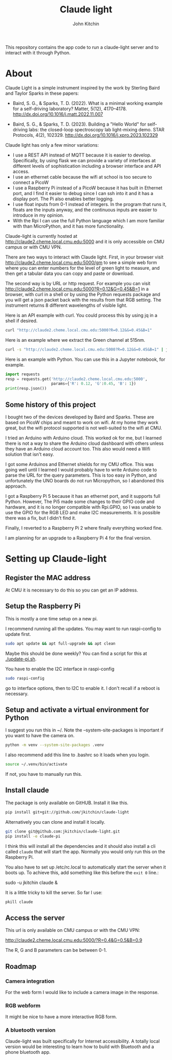 #+title: Claude light
#+author: John Kitchin
#+MACRO: 
This repository contains the app code to run a claude-light server and to interact with it through Python.

* About

Claude Light is a simple instrument inspired by the work by Sterling Baird and Taylor Sparks in these papers:

- Baird, S. G., & Sparks, T. D. (2022). What is a minimal working example for a
  self-driving laboratory? Matter, 5(12), 4170–4178.
  http://dx.doi.org/10.1016/j.matt.2022.11.007

- Baird, S. G., & Sparks, T. D. (2023). Building a "Hello World" for
  self-driving labs: the closed-loop spectroscopy lab light-mixing demo. STAR
  Protocols, 4(2), 102329. http://dx.doi.org/10.1016/j.xpro.2023.102329


Claude light has only a few minor variations:

- I use a REST API instead of MQTT because it is easier to develop. Specifically, by using flask we can provide a variety of interfaces at different levels of sophistication including a browser interface and API access.
- I use an ethernet cable because the wifi at school is too secure to connect a PicoW
- I use a Raspberry Pi instead of a PicoW because it has built in Ethernet port, and I find it easier to debug since I can ssh into it and it has a display port. The Pi also enables better logging.
- I use float inputs from 0-1 instead of integers. In the program that runs it, floats are the inputs anyway, and the continuous inputs are easier to introduce in my opinion.
- With the Rpi I can use the full Python language which I am more familiar with than MicroPython, and it has more functionality.

Claude-light is currently hosted at http://claude2.cheme.local.cmu.edu:5000 and it is only accessible on CMU campus or with CMU VPN.

There are two ways to interact with Claude light. First, in your browser visit 
http://claude2.cheme.local.cmu.edu:5000/gm to see a simple web form where you can enter numbers for the level of green light to measure, and then get a tabular data you can copy and paste or download.

The second way is by URL or http request. For example you can visit
http://claude2.cheme.local.cmu.edu:5000?R=0.12&G=0.45&B=1 in a browser, with curl in a shell or by using the Python requests package and you will get a json packet back with the results from that RGB setting. The instrument returns 8 different wavelengths of visible light.

Here is an API example with curl. You could process this by using jq in a shell if desired.

#+BEGIN_SRC sh :results output
curl "http://claude2.cheme.local.cmu.edu:5000?R=0.12&G=0.45&B=1" 
#+END_SRC

#+RESULTS:
: {"in":[0.12,0.45,1.0],"out":{"415nm":3513,"445nm":65535,"480nm":43331,"515nm":36232,"555nm":9353,"590nm":6684,"630nm":9496,"680nm":8096}}

Here is an example where we extract the Green channel at 515nm. 

#+BEGIN_SRC sh 
curl -s "http://claude2.cheme.local.cmu.edu:5000?R=0.12&G=0.45&B=1" | jq -M '.out."515nm"' 
#+END_SRC

#+RESULTS:
: 32960

Here is an example with Python. You can use this in a Jupyter notebook, for example.

#+BEGIN_SRC python :results output
import requests
resp = requests.get('http://claude2.cheme.local.cmu.edu:5000',
                    params={'R': 0.12, 'G':0.45, 'B': 1})
print(resp.json())
#+END_SRC

#+RESULTS:
: {'in': [0.12, 0.45, 1.0], 'out': {'415nm': 3500, '445nm': 65535, '480nm': 43256, '515nm': 36002, '555nm': 9352, '590nm': 6686, '630nm': 9488, '680nm': 8085}}

** Some history of this project

I bought two of the devices developed by Baird and Sparks. These are based on PicoW chips and meant to work on wifi. At my home they work great, but the wifi protocol supported is not well-suited to the wifi at CMU.

I tried an Arduino with Arduino cloud. This worked ok for me, but I learned there is not a way to share the Arduino cloud dashboard with others unless they have an Arduino cloud account too. This also would need a Wifi solution that isn't easy.

I got some Arduinos and Ethernet shields for my CMU office. This was going well until I learned I would probably have to write Arduino code to parse the URL for the query parameters. This is too easy in Python, and unfortunately the UNO boards do not run Micropython, so I abandoned this approach.

I got a Raspberry Pi 5 because it has an ethernet port, and it supports full Python. However, The Pi5 made some changes to their GPIO code and hardware, and it is no longer compatible with Rpi.GPIO, so I was unable to use the GPIO for the RGB LED and make I2C measurements. It is possible there was a fix, but I didn't find it.

Finally, I reverted to a Raspberry Pi 2 where finally everything worked fine. 

I am planning for an upgrade to a Raspberry Pi 4 for the final version. 

* Setting up Claude-light

** Register the MAC address

At CMU it is necessary to do this so you can get an IP address.

** Setup the Raspberry Pi

This is mostly a one time setup on a new pi.

I recommend running all the updates. You may want to run raspi-config to update first.

#+BEGIN_SRC sh
sudo apt update && apt full-upgrade && apt clean
#+END_SRC

Maybe this should be done weekly? You can find a script for this at [[./update-pi.sh]].

You have to enable the I2C interface in raspi-config

#+BEGIN_SRC sh
sudo raspi-config
#+END_SRC

go to interface options, then to I2C to enable it. I don't recall if a reboot is necessary.

** Setup and activate a virtual environment for Python

I suggest you run this in ~/. Note the --system-site-packages is important if you want to have the camera on.

#+BEGIN_SRC sh
python -m venv --system-site-packages .venv
#+END_SRC

I also recommend add this line to .bashrc so it loads when you login.

#+BEGIN_SRC sh
source ~/.venv/bin/activate
#+END_SRC

If not, you have to manually run this.

** Install claude

The package is only available on GitHUB. Install it like this.

#+BEGIN_SRC sh
pip install git+git://github.com/jkitchin/claude-light
#+END_SRC

Alternatively you can clone and install it locally.

#+BEGIN_SRC sh
git clone git@github.com:jkitchin/claude-light.git
pip install -e claude-pi
#+END_SRC

I think this will install all the dependencies and it should also install a cli called ~claude~ that will start the app. Normally you would only run this on the Raspberry Pi.

You also have to set  up /etc/rc.local to automatically start the server when it boots up. To achieve this, add something like this before the ~exit 0~ line.:

sudo -u jkitchin claude &

It is a little tricky to kill the server. So far I use:

#+BEGIN_SRC sh
pkill claude
#+END_SRC

** Access the server

This url is only available on CMU campus or with the CMU VPN:

http://claude2.cheme.local.cmu.edu:5000/?R=0.4&G=0.5&B=0.9

The R, G and B parameters can be between 0-1.

** Roadmap

*** Camera integration

For the web form I would like to include a camera image in the response.

*** RGB webform

It might be nice to have a more interactive RGB form.

*** A bluetooth version 

Claude-light was built specifically for Internet accessibility. A totally local version would be interesting to learn how to build with Bluetooth and a phone bluetooth app.
